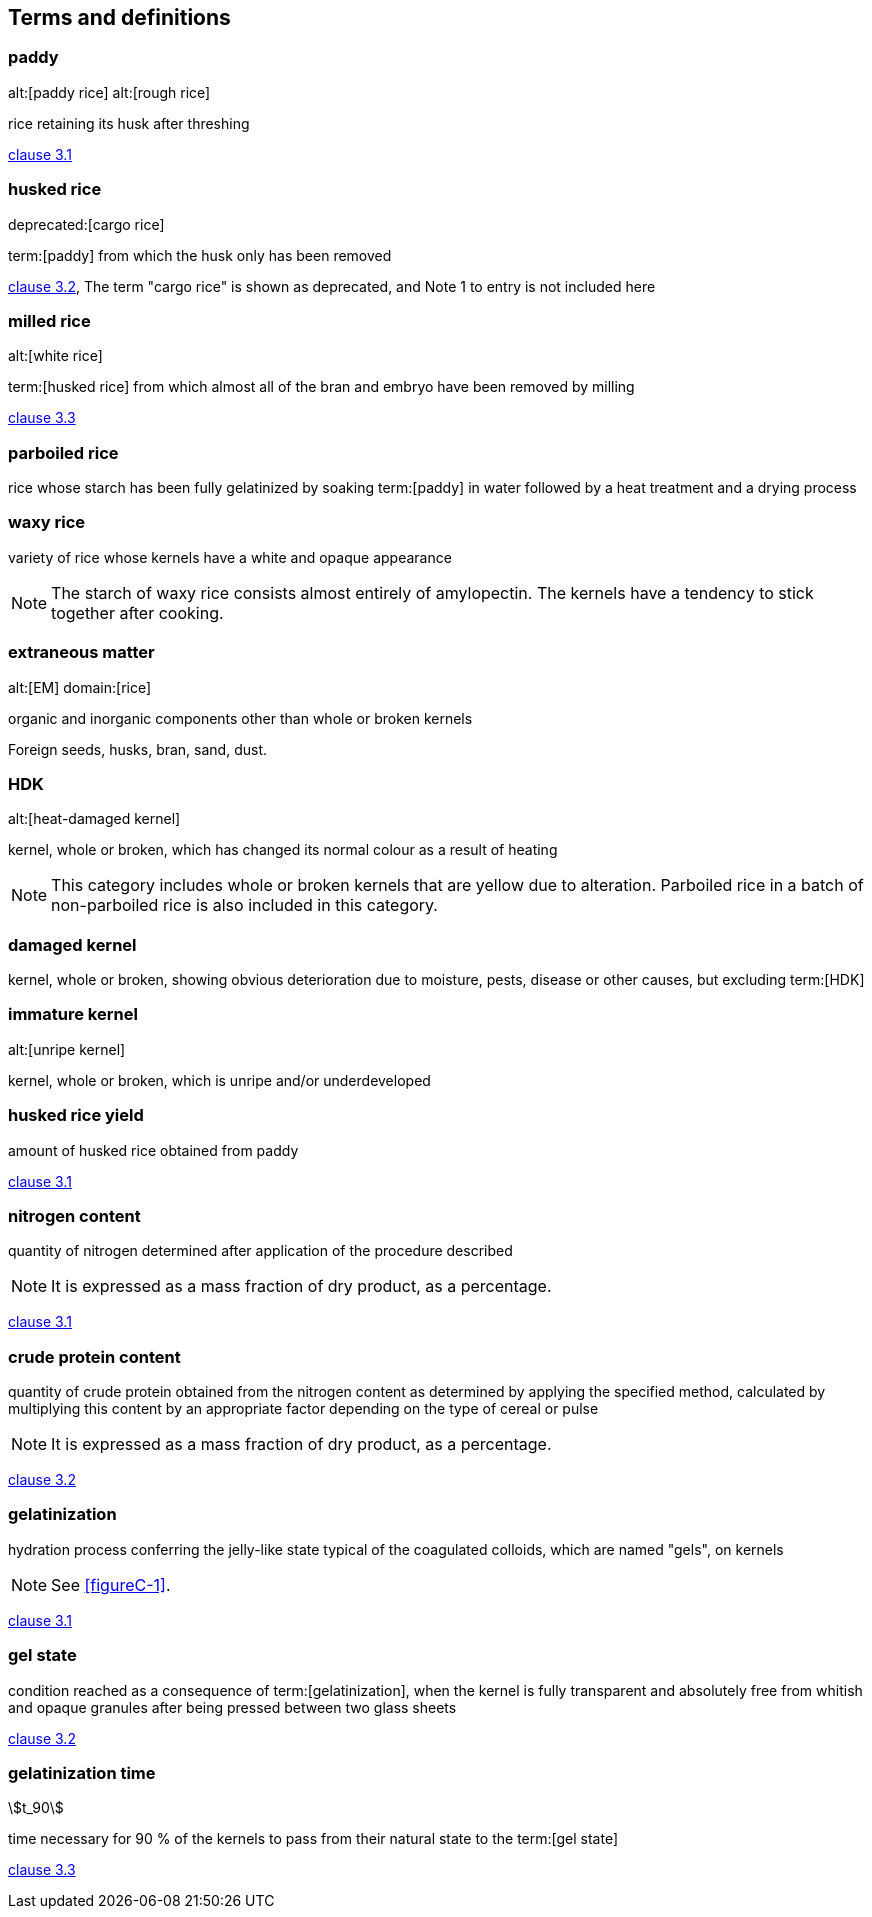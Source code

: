 == Terms and definitions

=== paddy
alt:[paddy rice]
alt:[rough rice]

rice retaining its husk after threshing

[.source]
<<ISO7301,clause 3.1>>


=== husked rice
deprecated:[cargo rice]

term:[paddy] from which the husk only has been removed

[.source]
<<ISO7301,clause 3.2>>, The term "cargo rice" is shown as deprecated, and Note 1
to entry is not included here

=== milled rice
alt:[white rice]

term:[husked rice] from which almost all of the bran and embryo have been
removed by milling

[.source]
<<ISO7301,clause 3.3>>

=== parboiled rice

rice whose starch has been fully gelatinized by soaking term:[paddy] in water
followed by a heat treatment and a drying process

=== waxy rice
variety of rice whose kernels have a white and opaque appearance

NOTE: The starch of waxy rice consists almost entirely of amylopectin. The
kernels have a tendency to stick together after cooking.

=== extraneous matter
alt:[EM]
domain:[rice]

organic and inorganic components other than whole or broken kernels

[example]
Foreign seeds, husks, bran, sand, dust.


=== HDK
alt:[heat-damaged kernel]

kernel, whole or broken, which has changed its normal colour as a result of
heating

NOTE: This category includes whole or broken kernels that are yellow due to
alteration. Parboiled rice in a batch of non-parboiled rice is also included in
this category.

=== damaged kernel

kernel, whole or broken, showing obvious deterioration due to moisture, pests,
disease or other causes, but excluding term:[HDK]

=== immature kernel
alt:[unripe kernel]

kernel, whole or broken, which is unripe and/or underdeveloped

=== husked rice yield

amount of husked rice obtained from paddy

// all terms and defs references are dated
[.source]
<<ISO6646,clause 3.1>>

=== nitrogen content

quantity of nitrogen determined after application of the procedure described

NOTE: It is expressed as a mass fraction of dry product, as a percentage.

[.source]
<<ISO20483,clause 3.1>>

=== crude protein content

quantity of crude protein obtained from the nitrogen content as determined by
applying the specified method, calculated by multiplying this content by an
appropriate factor depending on the type of cereal or pulse

NOTE: It is expressed as a mass fraction of dry product, as a percentage.

[.source]
<<ISO20483,clause 3.2>>


=== gelatinization

hydration process conferring the jelly-like state typical of the coagulated
colloids, which are named "gels", on kernels

NOTE: See <<figureC-1>>.

[.source]
<<ISO14864,clause 3.1>>


=== gel state

condition reached as a consequence of term:[gelatinization], when the kernel is
fully transparent and absolutely free from whitish and opaque granules after
being pressed between two glass sheets

[.source]
<<ISO14864,clause 3.2>>

=== gelatinization time
stem:[t_90]

time necessary for 90 % of the kernels to pass from their natural state to the
term:[gel state]

[.source]
<<ISO14864,clause 3.3>>

